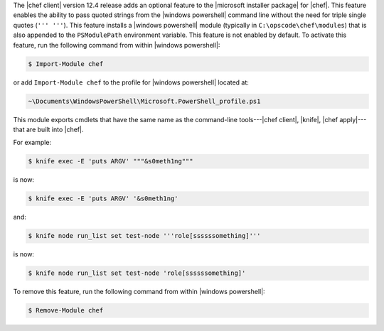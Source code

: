 .. The contents of this file are included in multiple topics.
.. This file should not be changed in a way that hinders its ability to appear in multiple documentation sets.


The |chef client| version 12.4 release adds an optional feature to the |microsoft installer package| for |chef|. This feature enables the ability to pass quoted strings from the |windows powershell| command line without the need for triple single quotes (``''' '''``). This feature installs a |windows powershell| module (typically in ``C:\opscode\chef\modules``) that is also appended to the ``PSModulePath`` environment variable. This feature is not enabled by default. To activate this feature, run the following command from within |windows powershell|:

.. code-block:: bash

   $ Import-Module chef

or add ``Import-Module chef`` to the profile for |windows powershell| located at:

.. code-block:: bash

   ~\Documents\WindowsPowerShell\Microsoft.PowerShell_profile.ps1
   
This module exports cmdlets that have the same name as the command-line tools---|chef client|, |knife|, |chef apply|---that are built into |chef|.

For example:

.. code-block:: bash

   $ knife exec -E 'puts ARGV' """&s0meth1ng"""

is now:

.. code-block:: bash

   $ knife exec -E 'puts ARGV' '&s0meth1ng'

and:

.. code-block:: bash

   $ knife node run_list set test-node '''role[ssssssomething]'''

is now:

.. code-block:: bash

   $ knife node run_list set test-node 'role[ssssssomething]'

To remove this feature, run the following command from within |windows powershell|:

.. code-block:: bash

   $ Remove-Module chef




